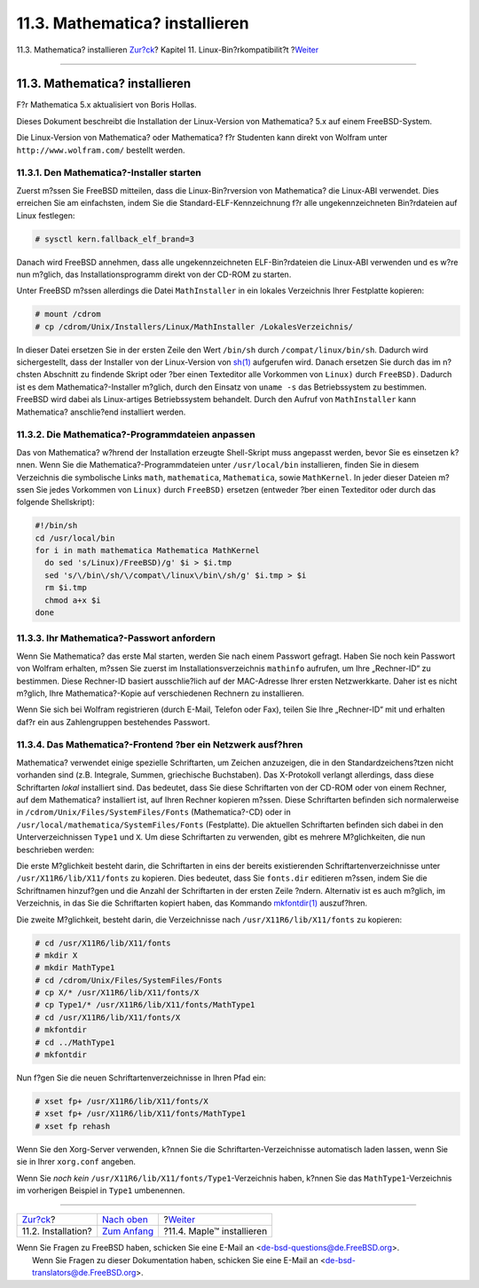 ===============================
11.3. Mathematica? installieren
===============================

.. raw:: html

   <div class="navheader">

11.3. Mathematica? installieren
`Zur?ck <linuxemu-lbc-install.html>`__?
Kapitel 11. Linux-Bin?rkompatibilit?t
?\ `Weiter <linuxemu-maple.html>`__

--------------

.. raw:: html

   </div>

.. raw:: html

   <div class="sect1">

.. raw:: html

   <div class="titlepage" xmlns="">

.. raw:: html

   <div>

.. raw:: html

   <div>

11.3. Mathematica? installieren
-------------------------------

.. raw:: html

   </div>

.. raw:: html

   <div>

F?r Mathematica 5.x aktualisiert von Boris Hollas.

.. raw:: html

   </div>

.. raw:: html

   </div>

.. raw:: html

   </div>

Dieses Dokument beschreibt die Installation der Linux-Version von
Mathematica? 5.x auf einem FreeBSD-System.

Die Linux-Version von Mathematica? oder Mathematica? f?r Studenten kann
direkt von Wolfram unter ``http://www.wolfram.com/`` bestellt werden.

.. raw:: html

   <div class="sect2">

.. raw:: html

   <div class="titlepage" xmlns="">

.. raw:: html

   <div>

.. raw:: html

   <div>

11.3.1. Den Mathematica?-Installer starten
~~~~~~~~~~~~~~~~~~~~~~~~~~~~~~~~~~~~~~~~~~

.. raw:: html

   </div>

.. raw:: html

   </div>

.. raw:: html

   </div>

Zuerst m?ssen Sie FreeBSD mitteilen, dass die Linux-Bin?rversion von
Mathematica? die Linux-ABI verwendet. Dies erreichen Sie am einfachsten,
indem Sie die Standard-ELF-Kennzeichnung f?r alle ungekennzeichneten
Bin?rdateien auf Linux festlegen:

.. code:: screen

    # sysctl kern.fallback_elf_brand=3

Danach wird FreeBSD annehmen, dass alle ungekennzeichneten
ELF-Bin?rdateien die Linux-ABI verwenden und es w?re nun m?glich, das
Installationsprogramm direkt von der CD-ROM zu starten.

Unter FreeBSD m?ssen allerdings die Datei ``MathInstaller`` in ein
lokales Verzeichnis Ihrer Festplatte kopieren:

.. code:: screen

    # mount /cdrom
    # cp /cdrom/Unix/Installers/Linux/MathInstaller /LokalesVerzeichnis/

In dieser Datei ersetzen Sie in der ersten Zeile den Wert ``/bin/sh``
durch ``/compat/linux/bin/sh``. Dadurch wird sichergestellt, dass der
Installer von der Linux-Version von
`sh(1) <http://www.FreeBSD.org/cgi/man.cgi?query=sh&sektion=1>`__
aufgerufen wird. Danach ersetzen Sie durch das im n?chsten Abschnitt zu
findende Skript oder ?ber einen Texteditor alle Vorkommen von ``Linux)``
durch ``FreeBSD)``. Dadurch ist es dem Mathematica?-Installer m?glich,
durch den Einsatz von ``uname -s`` das Betriebssystem zu bestimmen.
FreeBSD wird dabei als Linux-artiges Betriebssystem behandelt. Durch den
Aufruf von ``MathInstaller`` kann Mathematica? anschlie?end installiert
werden.

.. raw:: html

   </div>

.. raw:: html

   <div class="sect2">

.. raw:: html

   <div class="titlepage" xmlns="">

.. raw:: html

   <div>

.. raw:: html

   <div>

11.3.2. Die Mathematica?-Programmdateien anpassen
~~~~~~~~~~~~~~~~~~~~~~~~~~~~~~~~~~~~~~~~~~~~~~~~~

.. raw:: html

   </div>

.. raw:: html

   </div>

.. raw:: html

   </div>

Das von Mathematica? w?hrend der Installation erzeugte Shell-Skript muss
angepasst werden, bevor Sie es einsetzen k?nnen. Wenn Sie die
Mathematica?-Programmdateien unter ``/usr/local/bin`` installieren,
finden Sie in diesem Verzeichnis die symbolische Links ``math``,
``mathematica``, ``Mathematica``, sowie ``MathKernel``. In jeder dieser
Dateien m?ssen Sie jedes Vorkommen von ``Linux)`` durch ``FreeBSD)``
ersetzen (entweder ?ber einen Texteditor oder durch das folgende
Shellskript):

.. code:: programlisting

    #!/bin/sh
    cd /usr/local/bin
    for i in math mathematica Mathematica MathKernel
      do sed 's/Linux)/FreeBSD)/g' $i > $i.tmp
      sed 's/\/bin\/sh/\/compat\/linux\/bin\/sh/g' $i.tmp > $i
      rm $i.tmp
      chmod a+x $i
    done

.. raw:: html

   </div>

.. raw:: html

   <div class="sect2">

.. raw:: html

   <div class="titlepage" xmlns="">

.. raw:: html

   <div>

.. raw:: html

   <div>

11.3.3. Ihr Mathematica?-Passwort anfordern
~~~~~~~~~~~~~~~~~~~~~~~~~~~~~~~~~~~~~~~~~~~

.. raw:: html

   </div>

.. raw:: html

   </div>

.. raw:: html

   </div>

Wenn Sie Mathematica? das erste Mal starten, werden Sie nach einem
Passwort gefragt. Haben Sie noch kein Passwort von Wolfram erhalten,
m?ssen Sie zuerst im Installationsverzeichnis ``mathinfo`` aufrufen, um
Ihre „Rechner-ID“ zu bestimmen. Diese Rechner-ID basiert ausschlie?lich
auf der MAC-Adresse Ihrer ersten Netzwerkkarte. Daher ist es nicht
m?glich, Ihre Mathematica?-Kopie auf verschiedenen Rechnern zu
installieren.

Wenn Sie sich bei Wolfram registrieren (durch E-Mail, Telefon oder Fax),
teilen Sie Ihre „Rechner-ID“ mit und erhalten daf?r ein aus
Zahlengruppen bestehendes Passwort.

.. raw:: html

   </div>

.. raw:: html

   <div class="sect2">

.. raw:: html

   <div class="titlepage" xmlns="">

.. raw:: html

   <div>

.. raw:: html

   <div>

11.3.4. Das Mathematica?-Frontend ?ber ein Netzwerk ausf?hren
~~~~~~~~~~~~~~~~~~~~~~~~~~~~~~~~~~~~~~~~~~~~~~~~~~~~~~~~~~~~~

.. raw:: html

   </div>

.. raw:: html

   </div>

.. raw:: html

   </div>

Mathematica? verwendet einige spezielle Schriftarten, um Zeichen
anzuzeigen, die in den Standardzeichens?tzen nicht vorhanden sind (z.B.
Integrale, Summen, griechische Buchstaben). Das X-Protokoll verlangt
allerdings, dass diese Schriftarten *lokal* installiert sind. Das
bedeutet, dass Sie diese Schriftarten von der CD-ROM oder von einem
Rechner, auf dem Mathematica? installiert ist, auf Ihren Rechner
kopieren m?ssen. Diese Schriftarten befinden sich normalerweise in
``/cdrom/Unix/Files/SystemFiles/Fonts`` (Mathematica?-CD) oder in
``/usr/local/mathematica/SystemFiles/Fonts`` (Festplatte). Die aktuellen
Schriftarten befinden sich dabei in den Unterverzeichnissen ``Type1``
und ``X``. Um diese Schriftarten zu verwenden, gibt es mehrere
M?glichkeiten, die nun beschrieben werden:

Die erste M?glichkeit besteht darin, die Schriftarten in eins der
bereits existierenden Schriftartenverzeichnisse unter
``/usr/X11R6/lib/X11/fonts`` zu kopieren. Dies bedeutet, dass Sie
``fonts.dir`` editieren m?ssen, indem Sie die Schriftnamen hinzuf?gen
und die Anzahl der Schriftarten in der ersten Zeile ?ndern. Alternativ
ist es auch m?glich, im Verzeichnis, in das Sie die Schriftarten kopiert
haben, das Kommando
`mkfontdir(1) <http://www.FreeBSD.org/cgi/man.cgi?query=mkfontdir&sektion=1>`__
auszuf?hren.

Die zweite M?glichkeit, besteht darin, die Verzeichnisse nach
``/usr/X11R6/lib/X11/fonts`` zu kopieren:

.. code:: screen

    # cd /usr/X11R6/lib/X11/fonts
    # mkdir X
    # mkdir MathType1
    # cd /cdrom/Unix/Files/SystemFiles/Fonts
    # cp X/* /usr/X11R6/lib/X11/fonts/X
    # cp Type1/* /usr/X11R6/lib/X11/fonts/MathType1
    # cd /usr/X11R6/lib/X11/fonts/X
    # mkfontdir
    # cd ../MathType1
    # mkfontdir

Nun f?gen Sie die neuen Schriftartenverzeichnisse in Ihren Pfad ein:

.. code:: screen

    # xset fp+ /usr/X11R6/lib/X11/fonts/X
    # xset fp+ /usr/X11R6/lib/X11/fonts/MathType1
    # xset fp rehash

Wenn Sie den Xorg-Server verwenden, k?nnen Sie die
Schriftarten-Verzeichnisse automatisch laden lassen, wenn Sie sie in
Ihrer ``xorg.conf`` angeben.

Wenn Sie *noch kein* ``/usr/X11R6/lib/X11/fonts/Type1``-Verzeichnis
haben, k?nnen Sie das ``MathType1``-Verzeichnis im vorherigen Beispiel
in ``Type1`` umbenennen.

.. raw:: html

   </div>

.. raw:: html

   </div>

.. raw:: html

   <div class="navfooter">

--------------

+-------------------------------------------+---------------------------------+---------------------------------------+
| `Zur?ck <linuxemu-lbc-install.html>`__?   | `Nach oben <linuxemu.html>`__   | ?\ `Weiter <linuxemu-maple.html>`__   |
+-------------------------------------------+---------------------------------+---------------------------------------+
| 11.2. Installation?                       | `Zum Anfang <index.html>`__     | ?11.4. Maple™ installieren            |
+-------------------------------------------+---------------------------------+---------------------------------------+

.. raw:: html

   </div>

| Wenn Sie Fragen zu FreeBSD haben, schicken Sie eine E-Mail an
  <de-bsd-questions@de.FreeBSD.org\ >.
|  Wenn Sie Fragen zu dieser Dokumentation haben, schicken Sie eine
  E-Mail an <de-bsd-translators@de.FreeBSD.org\ >.
